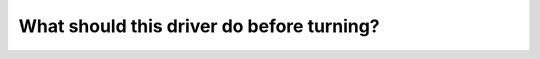 .. raw:: html

   <div class="question-page">
   <div class="test-name">Canada BC Driver's License Knowledge Test Test Bank (2025)</div>

.. meta::
   :description: What should this driver do before turning?
   :keywords: Vancouver driver's license test, BC driver's license test turning, shoulder check, driving rules, blind spot check

.. raw:: html

   <div class="question-card">


What should this driver do before turning?
====================================================================================

.. raw:: html

   <hr>

.. image:: /../../../images/driver_test/ca/bc/13.png
   :width: 70%
   :alt: Image for the question
   :class: question-image
   :align: center



.. raw:: html

   <div id="q13" class="quiz">
       <div class="option" id="q13-A" onclick="selectOption('q13', 'A', false)">
           A. Slow down and flash their headlights
       </div>
       <div class="option" id="q13-B" onclick="selectOption('q13', 'B', false)">
           B. Maintain speed and check 180 degrees at the intersection
       </div>
       <div class="option" id="q13-C" onclick="selectOption('q13', 'C', true)">
           C. Shoulder check and perform a 180-degree scan at the intersection
       </div>
       <div class="option" id="q13-D" onclick="selectOption('q13', 'D', false)">
           D. Move left and check side mirrors
       </div>
       <p id="q13-result" class="result"></p>
   </div>

   <hr>

.. dropdown:: ►|explanation|

   Before turning, perform a shoulder check to look for blind spots and scan the intersection to ensure safety.

.. raw:: html

   <div class="nav-buttons">
       <a href="q12.html" class="button">|prev_question|</a>
       <span class="page-indicator">13 / 200</span>
       <a href="q14.html" class="button">|next_question|</a>
   </div>
   </div>

   </div>

